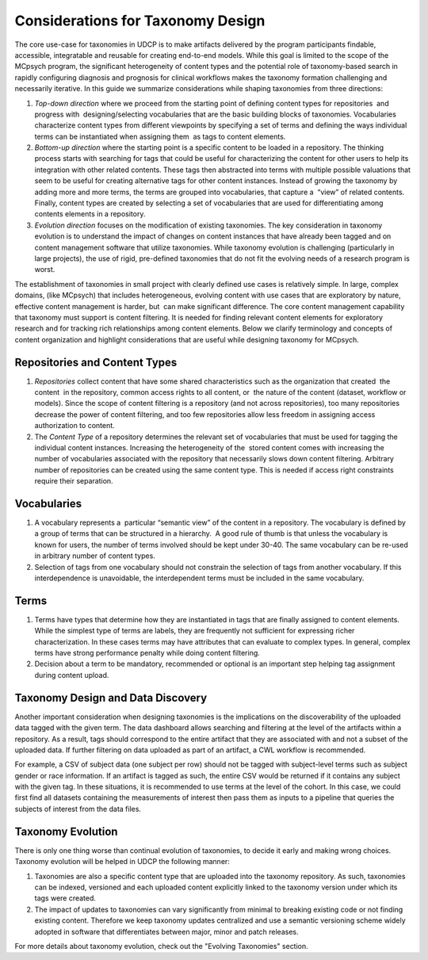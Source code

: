 Considerations for Taxonomy Design
==================================

The core use-case for taxonomies in UDCP is to make artifacts delivered by the program participants findable, accessible, integratable and reusable for creating end-to-end models. While this goal is limited to the scope of the MCpsych program, the significant heterogeneity of content types and the potential role of taxonomy-based search in rapidly configuring diagnosis and prognosis for clinical workflows makes the taxonomy formation challenging and necessarily iterative. In this guide we summarize considerations while shaping taxonomies from three directions:  

1. *Top-down direction* where we proceed from the starting point of defining content types for repositories  and progress with  designing/selecting vocabularies that are the basic building blocks of taxonomies. Vocabularies characterize content types from different viewpoints by specifying a set of terms and defining the ways individual  terms can be instantiated when assigning them  as tags to content elements. 
2. *Bottom-up direction* where the starting point is a specific content to be loaded in a repository. The thinking process starts with searching for tags that could be useful for characterizing the content for other users to help its integration with other related contents. These tags then abstracted into terms with multiple possible valuations that seem to be useful for creating alternative tags for other content instances. Instead of growing the taxonomy by adding more and more terms, the terms are grouped into vocabularies, that capture a  “view” of related contents. Finally, content types are created by selecting a set of vocabularies that are used for differentiating among contents elements in a repository.  
3. *Evolution direction* focuses on the modification of existing taxonomies. The key consideration in taxonomy evolution is to understand the impact of changes on content instances that have already been tagged and on content management software that utilize taxonomies. While taxonomy evolution is challenging (particularly in large projects), the use of rigid, pre-defined taxonomies that do not fit the evolving needs of a research program is worst. 

The establishment of taxonomies in small project with clearly defined use cases is relatively simple. In large, complex  domains, (like MCpsych) that includes heterogeneous, evolving content with use cases that are exploratory by nature, effective content management is harder, but  can make significant difference. The core content management capability that taxonomy must support is content filtering. It is needed for finding relevant content elements for exploratory research and for tracking rich relationships among content elements. Below we clarify terminology and concepts of content organization and highlight considerations that are useful while designing taxonomy for MCpsych. 

Repositories and Content Types
------------------------------

1. *Repositories* collect content that have some shared characteristics such as the organization that created  the content  in the repository, common access rights to all content, or  the nature of the content (dataset, workflow or models). Since the scope of content filtering is a repository (and not across repositories), too many repositories decrease the power of content filtering, and too few repositories allow less freedom in assigning access authorization to content.
2. The *Content Type* of a repository determines the relevant set of vocabularies that must be used for tagging the individual content instances. Increasing the heterogeneity of the  stored content comes with increasing the number of vocabularies associated with the repository that necessarily slows down content filtering. Arbitrary number of repositories can be created using the same content type. This is needed if access right constraints require their separation. 

Vocabularies
------------

1. A vocabulary represents a  particular “semantic view” of the content in a repository. The vocabulary is defined by a group of terms that can be structured in a hierarchy.  A good rule of thumb is that unless the vocabulary is known for users, the number of terms involved should be kept under 30-40. The same vocabulary can be re-used in arbitrary number of content types.  
2. Selection of tags from one vocabulary should not constrain the selection of tags from another vocabulary. If this interdependence is unavoidable, the interdependent terms must be included in the same vocabulary.

Terms
-----

1. Terms have types that determine how they are instantiated in tags that are finally assigned to content elements. While the simplest type of terms are labels, they are frequently not sufficient for expressing richer characterization. In these cases terms may have attributes that can evaluate to complex types. In general, complex terms have strong performance penalty while doing content filtering. 
2. Decision about a term to be mandatory, recommended or optional is an important step helping tag assignment during content upload.

Taxonomy Design and Data Discovery
----------------------------------

Another important consideration when designing taxonomies is the implications on the discoverability of the uploaded data tagged with the given term. The data dashboard allows searching and filtering at the level of the artifacts within a repository. As a result, tags should correspond to the entire artifact that they are associated with and not a subset of the uploaded data. If further filtering on data uploaded as part of an artifact, a CWL workflow is recommended.

For example, a CSV of subject data (one subject per row) should not be tagged with subject-level terms such as subject gender or race information. If an artifact is tagged as such, the entire CSV would be returned if it contains any subject with the given tag. In these situations, it is recommended to use terms at the level of the cohort. In this case, we could first find all datasets containing the measurements of interest then pass them as inputs to a pipeline that queries the subjects of interest from the data files.


Taxonomy Evolution
------------------

There is only one thing worse than continual evolution of taxonomies, to decide it early and making wrong choices. Taxonomy evolution will be helped in UDCP the following manner:

1. Taxonomies are also a specific content type that are uploaded into the taxonomy repository. As such, taxonomies can be indexed, versioned and each uploaded content explicitly linked to the taxonomy version under which its tags were created.
2. The impact of updates to taxonomies can vary significantly from minimal to breaking existing code or not finding existing content. Therefore we keep taxonomy updates centralized and use a semantic versioning scheme widely adopted in software that differentiates between major, minor and patch releases. 

For more details about taxonomy evolution, check out the "Evolving Taxonomies" section.
